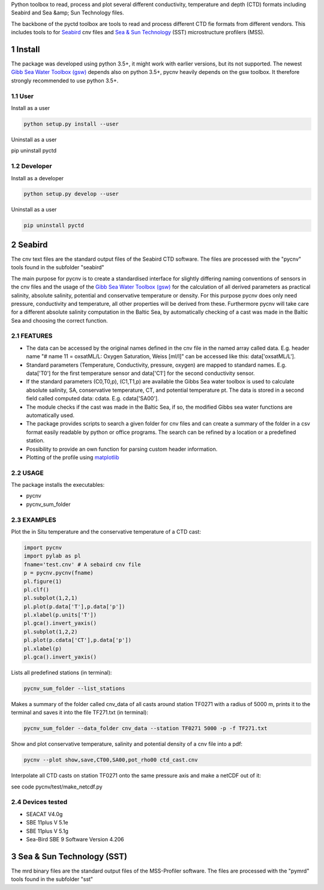 .. sectnum::

Python toolbox to read, process and plot several different
conductivity, temperature and depth (CTD) formats including Seabird
and Sea &amp; Sun Technology files.

The backbone of the pyctd toolbox are tools to read and process
different CTD fie formats from different vendors. This includes tools
to for Seabird_ cnv files and `Sea & Sun Technology`_ (SST) microstructure profilers (MSS).

.. _Seabird: http://www.seabird.com/
.. _Sea & Sun Technology: https://www.sea-sun-tech.com/technology.html

Install
=======

The package was developed using python 3.5+, it might work with
earlier versions, but its not supported. The newest
`Gibb Sea Water Toolbox (gsw) <https://github.com/TEOS-10/GSW-Python>`_
depends also on python 3.5+, pycnv heavily depends on the gsw toolbox. It
therefore strongly recommended to use python 3.5+.

User
----

Install as a user

.. code:: bash
	  
   python setup.py install --user

Uninstall as a user
   
.. code:: bash
	  
pip uninstall pyctd



Developer
---------

Install as a developer

.. code:: bash
	  
   python setup.py develop --user

Uninstall as a user
   
.. code:: bash
	  
   pip uninstall pyctd
   



Seabird
=======

The cnv text files are the standard output files of the Seabird CTD
software. The files are processed with the "pycnv" tools found in the
subfolder "seabird"

The main purpose for pycnv is to create a standardised interface for
slightly differing naming conventions of sensors in the cnv files and
the usage of the `Gibb Sea Water Toolbox (gsw) <https://github.com/TEOS-10/GSW-Python>`_
for the calculation of all
derived parameters as practical salinity, absolute salinity, potential
and conservative temperature or density. For this purpose pycnv does
only need pressure, conductivity and temperature, all other properties
will be derived from these. Furthermore pycnv will take care for a
different absolute salinity computation in the Baltic Sea, by
automatically checking of a cast was made in the Baltic Sea and
choosing the correct function.





FEATURES
--------

- The data can be accessed by the original names defined in the cnv
  file in the named array called data. E.g. header name "# name 11 =
  oxsatML/L: Oxygen Saturation, Weiss [ml/l]" can be accessed like
  this: data['oxsatML/L'].

- Standard parameters (Temperature, Conductivity, pressure, oxygen)
  are mapped to standard names. E.g. data['T0'] for the first
  temperature sensor and data['C1'] for the second conductivity sensor.

- If the standard parameters (C0,T0,p), (C1,T1,p) are available the
  Gibbs Sea water toolbox is used to calculate absolute salinity, SA,
  conservative temperature, CT, and potential temperature pt. The data
  is stored in a second field called computed data:
  cdata. E.g. cdata['SA00'].

- The module checks if the cast was made in the Baltic Sea, if so, the
  modified Gibbs sea water functions are automatically used.

- The package provides scripts to search a given folder for cnv files
  and can create a summary of the folder in a csv format easily
  readable by python or office programs. The search can be refined by
  a location or a predefined station.

- Possibility to provide an own function for parsing custom header
  information.

- Plotting of the profile using `matplotlib <https://matplotlib.org>`_



USAGE
-----

The package installs the executables:

- pycnv

- pycnv_sum_folder

  
EXAMPLES
--------
Plot the in Situ temperature and the conservative temperature of a CTD cast:

.. code:: python
	  
	  import pycnv
	  import pylab as pl
	  fname='test.cnv' # A sebaird cnv file
	  p = pycnv.pycnv(fname)
	  pl.figure(1)
	  pl.clf()
	  pl.subplot(1,2,1)
	  pl.plot(p.data['T'],p.data['p'])
	  pl.xlabel(p.units['T'])
	  pl.gca().invert_yaxis()	  
	  pl.subplot(1,2,2)
	  pl.plot(p.cdata['CT'],p.data['p'])
	  pl.xlabel(p)
	  pl.gca().invert_yaxis()

	  
Lists all predefined stations (in terminal):

.. code:: bash
	  
	  pycnv_sum_folder --list_stations


Makes a summary of the folder called cnv_data of all casts around
station TF0271 with a radius of 5000 m, prints it to the terminal and
saves it into the file TF271.txt  (in terminal):

.. code:: bash
	  
	  pycnv_sum_folder --data_folder cnv_data --station TF0271 5000 -p -f TF271.txt


Show and plot conservative temperature, salinity and potential density of a cnv file into a pdf:

.. code:: bash
	  
	  pycnv --plot show,save,CT00,SA00,pot_rho00 ctd_cast.cnv


Interpolate all CTD casts on station TF0271 onto the same pressure axis and make a netCDF out of it:

see code pycnv/test/make_netcdf.py


Devices tested 
--------------

- SEACAT V4.0g

- SBE 11plus V 5.1e

- SBE 11plus V 5.1g

- Sea-Bird SBE 9 Software Version 4.206


Sea & Sun Technology (SST)
==========================

The mrd binary files are the standard output files of the MSS-Profiler
software. The files are processed with the "pymrd" tools found in the
subfolder "sst"

	  



